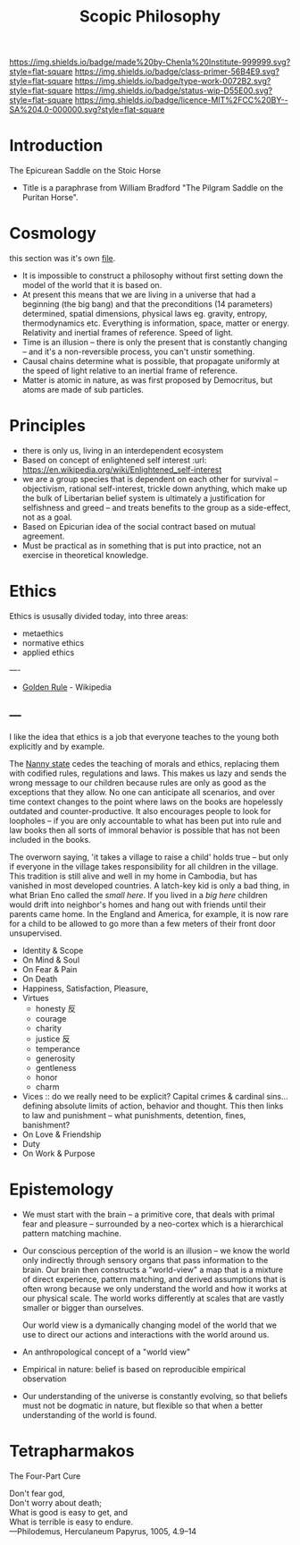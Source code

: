 #   -*- mode: org; fill-column: 60 -*-

#+TITLE: Scopic Philosophy
#+STARTUP: showall
#+TOC: headlines 4
#+PROPERTY: filename
:PROPERTIES:
:CUSTOM_ID: 
:Name:      /home/deerpig/proj/chenla/prolog/prolog-philosopy.org
:Created:   2017-03-19T12:08@Prek Leap (11.642600N-104.919210W)
:ID:        f8cb3166-0ba2-4d95-acc5-97e604c2982e
:VER:       551830632.036621647
:GEO:       48P-491193-1287029-15
:BXID:      proj:SCS5-2438
:Class:     primer
:Type:      work
:Status:    wip
:Licence:   MIT/CC BY-SA 4.0
:END:

[[https://img.shields.io/badge/made%20by-Chenla%20Institute-999999.svg?style=flat-square]] 
[[https://img.shields.io/badge/class-primer-56B4E9.svg?style=flat-square]]
[[https://img.shields.io/badge/type-work-0072B2.svg?style=flat-square]]
[[https://img.shields.io/badge/status-wip-D55E00.svg?style=flat-square]]
[[https://img.shields.io/badge/licence-MIT%2FCC%20BY--SA%204.0-000000.svg?style=flat-square]]


* Introduction

The Epicurean Saddle on the Stoic Horse
- Title is a paraphrase from William Bradford "The Pilgram
  Saddle on the Puritan Horse".

* Cosmology

this section was it's own [[./prolog-cosmology.org][file]].

  - It is impossible to construct a philosophy without first
    setting down the model of the world that it is based
    on.
  - At present this means that we are living in a universe
    that had a beginning (the big bang) and that the
    preconditions (14 parameters) determined, spatial
    dimensions, physical laws eg. gravity, entropy,
    thermodynamics etc.  Everything is information, space,
    matter or energy.  Relativity and inertial frames of
    reference.  Speed of light.
  - Time is an illusion -- there is only the present that is
    constantly changing -- and it's a non-reversible
    process, you can't unstir something.
  - Causal chains determine what is possible, that propagate
    uniformly at the speed of light relative to an inertial
    frame of reference.
  - Matter is atomic in nature, as was first proposed by
    Democritus, but atoms are made of sub particles.
* Principles
  - there is only us, living in an interdependent ecosystem
  - Based on concept of enlightened self interest
    :url: https://en.wikipedia.org/wiki/Enlightened_self-interest
  - we are a group species that is dependent on each other
    for survival -- objectivism, rational self-interest,
    trickle down anything, which make up the bulk of
    Libertarian belief system is ultimately a justification
    for selfishness and greed -- and treats benefits to the
    group as a side-effect, not as a goal.
  - Based on Epicurian idea of the social contract based on
    mutual agreement.
  - Must be practical as in something that is put into
    practice, not an exercise in theoretical knowledge.
* Ethics

Ethics is ususally divided today, into three areas:

  - metaethics
  - normative ethics
  - applied ethics

----

  - [[https://en.wikipedia.org/wiki/Golden_rule][Golden Rule]] - Wikipedia


** ---

I like the idea that ethics is a job that everyone teaches
to the young both explicitly and by example.

The [[https://en.wikipedia.org/wiki/Nanny_state][Nanny state]] cedes the teaching of morals and ethics,
replacing them with codified rules, regulations and
laws. This makes us lazy and sends the wrong message to our
children because rules are only as good as the exceptions
that they allow.  No one can anticipate all scenarios, and
over time context changes to the point where laws on the
books are hopelessly outdated and counter-productive.  It
also encourages people to look for loopholes -- if you are
only accountable to what has been put into rule and law
books then all sorts of immoral behavior is possible that
has not been included in the books.

The overworn saying, 'it takes a village to raise a child'
holds true -- but only if everyone in the village takes
responsibility for all children in the village.  This
tradition is still alive and well in my home in Cambodia,
but has vanished in most developed countries.  A latch-key
kid is only a bad thing, in what Brian Eno called the /small
here/.  If you lived in a /big here/ children would drift
into neighbor's homes and hang out with friends until their
parents came home.  In the England and America, for example,
it is now rare for a child to be allowed to go more than a
few meters of their front door unsupervised.


  - Identity & Scope
  - On Mind & Soul
  - On Fear & Pain
  - On Death
  - Happiness, Satisfaction, Pleasure, 
  - Virtues
    - honesty 反  
    - courage
    - charity
    - justice 反 
    - temperance 
    - generosity
    - gentleness
    - honor
    - charm
  - Vices :: do we really need to be explicit?  Capital
             crimes & cardinal sins... defining absolute 
             limits of action, behavior and thought.  This
             then links to law and punishment -- what
             punishments, detention, fines, banishment? 
  - On Love & Friendship
  - Duty
  - On Work & Purpose
* Epistemology
  - We must start with the brain -- a primitive core, that
    deals with primal fear and pleasure -- surrounded by a
    neo-cortex which is a hierarchical pattern matching
    machine.
  - Our conscious perception of the world is an illusion --
    we know the world only indirectly through sensory organs
    that pass information to the brain.  Our brain then
    constructs a "world-view" a map that is a mixture of
    direct experience, pattern matching, and derived
    assumptions that is often wrong because we only
    understand the world and how it works at our physical
    scale.  The world works differently at scales that are
    vastly smaller or bigger than ourselves.  

    Our world view is a dymanically changing model of the
    world that we use to direct our actions and interactions
    with the world around us.
  - An anthropological concept of a "world view"
  - Empirical in nature: belief is based on reproducible
    empirical observation
  - Our understanding of the universe is constantly
    evolving, so that beliefs must not be dogmatic in
    nature, but flexible so that when a better understanding
    of the world is found.

* Tetrapharmakos

The Four-Part Cure

#+begin_verse
Don't fear god,
Don't worry about death;
What is good is easy to get, and
What is terrible is easy to endure.
—Philodemus, Herculaneum Papyrus, 1005, 4.9–14
#+end_verse

